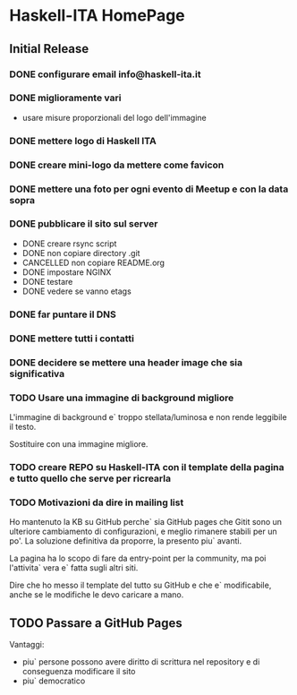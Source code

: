 * Haskell-ITA HomePage
** Initial Release
*** DONE configurare email info@haskell-ita.it
*** DONE miglioramente vari
- usare misure proporzionali del logo dell'immagine
*** DONE mettere logo di Haskell ITA
*** DONE creare mini-logo da mettere come favicon
*** DONE mettere una foto per ogni evento di Meetup e con la data sopra
*** DONE pubblicare il sito sul server
- DONE creare rsync script
- DONE non copiare directory .git
- CANCELLED non copiare README.org
- DONE impostare NGINX
- DONE testare
- DONE vedere se vanno etags
*** DONE far puntare il DNS

*** DONE mettere tutti i contatti
*** DONE decidere se mettere una header image che sia significativa
*** TODO Usare una immagine di background migliore

L'immagine di background e` troppo stellata/luminosa e non rende leggibile il testo.

Sostituire con una immagine migliore.

*** TODO creare REPO su Haskell-ITA con il template della pagina e tutto quello che serve per ricrearla
*** TODO Motivazioni da dire in mailing list

Ho mantenuto la KB su GitHub perche` sia GitHub pages che Gitit sono un ulteriore cambiamento di configurazioni, e meglio rimanere stabili per un po'. La soluzione definitiva da proporre, la presento piu` avanti.

La pagina ha lo scopo di fare da entry-point per la community, ma poi l'attivita` vera e` fatta sugli altri siti.

Dire che ho messo il template del tutto su GitHub e che e` modificabile, anche se le modifiche le devo caricare a mano.
** TODO Passare a GitHub Pages
Vantaggi:
- piu` persone possono avere diritto di scrittura nel repository e di conseguenza modificare il sito
- piu` democratico

